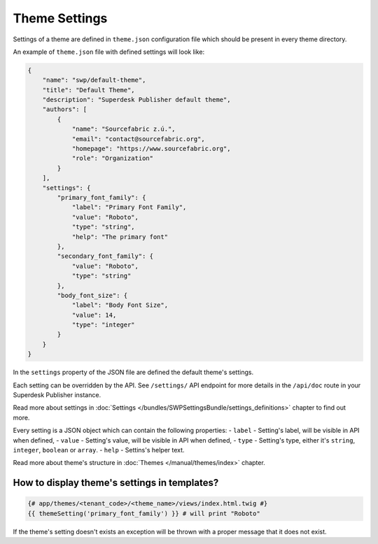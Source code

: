 Theme Settings
--------------

Settings of a theme are defined in ``theme.json`` configuration file which should be present in every theme directory.

An example of ``theme.json`` file with defined settings will look like:

.. code-block:: json

    {
        "name": "swp/default-theme",
        "title": "Default Theme",
        "description": "Superdesk Publisher default theme",
        "authors": [
            {
                "name": "Sourcefabric z.ú.",
                "email": "contact@sourcefabric.org",
                "homepage": "https://www.sourcefabric.org",
                "role": "Organization"
            }
        ],
        "settings": {
            "primary_font_family": {
                "label": "Primary Font Family",
                "value": "Roboto",
                "type": "string",
                "help": "The primary font"
            },
            "secondary_font_family": {
                "value": "Roboto",
                "type": "string"
            },
            "body_font_size": {
                "label": "Body Font Size",
                "value": 14,
                "type": "integer"
            }
        }
    }

In the ``settings`` property of the JSON file are defined the default theme's settings.

Each setting can be overridden by the API. See ``/settings/`` API endpoint for more details in the ``/api/doc`` route
in your Superdesk Publisher instance.

Read more about settings in :doc:`Settings </bundles/SWPSettingsBundle/settings_definitions>` chapter to find out more.

Every setting is a JSON object which can contain the following properties:
- ``label`` - Setting's label, will be visible in API when defined,
- ``value`` - Setting's value, will be visible in API when defined,
- ``type`` - Setting's type, either it's ``string``, ``integer``, ``boolean`` or ``array``.
- ``help`` - Settins's helper text.

Read more about theme's structure in :doc:`Themes </manual/themes/index>` chapter.

How to display theme's settings in templates?
`````````````````````````````````````````````

.. code-block:: twig

    {# app/themes/<tenant_code>/<theme_name>/views/index.html.twig #}
    {{ themeSetting('primary_font_family') }} # will print "Roboto"

If the theme's setting doesn't exists an exception will be thrown with a proper message that it does not exist.
